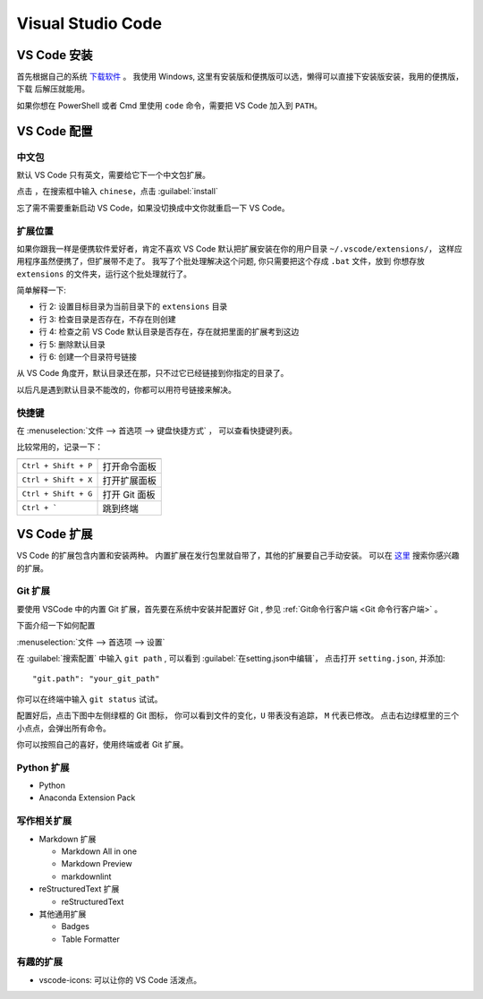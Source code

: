 .. VScode:

Visual Studio Code
===================

.. image:: ../_static/VScode/vscode_logo.png
   :height: 100
   :target: https://code.visualstudio.com/


VS Code 安装
------------

首先根据自己的系统 `下载软件 <https://code.visualstudio.com/download>`_ 。
我使用 Windows, 这里有安装版和便携版可以选，懒得可以直接下安装版安装，我用的便携版，下载
后解压就能用。

如果你想在 PowerShell 或者 Cmd 里使用 ``code`` 命令，需要把 VS Code 加入到 ``PATH``。

VS Code 配置
------------

中文包
~~~~~~

默认 VS Code 只有英文，需要给它下一个中文包扩展。

.. image:: ../_static/VScode/vs_code_0.png

点击 |extension_icon| ，在搜索框中输入 ``chinese``，点击  :guilabel:`install`

.. |extension_icon| image:: ../_static/VScode/extension_icon.png
   :height: 20
   :width: 20

忘了需不需要重新启动 VS Code，如果没切换成中文你就重启一下 VS Code。

扩展位置
~~~~~~~~

如果你跟我一样是便携软件爱好者，肯定不喜欢 VS Code 默认把扩展安装在你的用户目录 ``~/.vscode/extensions/``，
这样应用程序虽然便携了，但扩展带不走了。 我写了个批处理解决这个问题, 你只需要把这个存成 ``.bat`` 文件，放到
你想存放 ``extensions`` 的文件夹，运行这个批处理就行了。 

.. code-block:: shell
   :linenos:

   @echo off
   set destDir=%CD%\extensions
   if not exist "%destDir%" (md "%destDir%")
   if exist "%UserProfile%\.vscode\extensions" (xcopy "%UserProfile%\.vscode\extensions" "%destDir%" /v /s /e /k /y)
   if exist "%UserProfile%\.vscode\extensions" (rd /S /Q "%UserProfile%\.vscode\extensions")
   mklink /D "%UserProfile%\.vscode\extensions" "%destDir%"

简单解释一下:

* 行 2: 设置目标目录为当前目录下的 ``extensions`` 目录
* 行 3: 检查目录是否存在，不存在则创建
* 行 4: 检查之前 VS Code 默认目录是否存在，存在就把里面的扩展考到这边
* 行 5: 删除默认目录
* 行 6: 创建一个目录符号链接

从 VS Code 角度开，默认目录还在那，只不过它已经链接到你指定的目录了。

以后凡是遇到默认目录不能改的，你都可以用符号链接来解决。

快捷键
~~~~~~

在 :menuselection:`文件 --> 首选项 --> 键盘快捷方式` ， 可以查看快捷键列表。

比较常用的，记录一下：

+----------------------+---------------+
|                      |               |
+======================+===============+
| ``Ctrl + Shift + P`` | 打开命令面板  |
+----------------------+---------------+
| ``Ctrl + Shift + X`` | 打开扩展面板  |
+----------------------+---------------+
| ``Ctrl + Shift + G`` | 打开 Git 面板 |
+----------------------+---------------+
| ``Ctrl + ```         | 跳到终端      |
+----------------------+---------------+

VS Code 扩展
-------------

VS Code 的扩展包含内置和安装两种。 内置扩展在发行包里就自带了，其他的扩展要自己手动安装。
可以在 `这里 <https://marketplace.visualstudio.com/vscode>`_ 搜索你感兴趣的扩展。

Git 扩展
~~~~~~~~

要使用 VSCode 中的内置 Git 扩展，首先要在系统中安装并配置好 Git , 参见 :ref:`Git命令行客户端 <Git 命令行客户端>` 。

下面介绍一下如何配置

:menuselection:`文件 --> 首选项 --> 设置`

.. image:: ../_static/VScode/vscode_git_0.png

在 :guilabel:`搜索配置` 中输入 ``git path`` , 可以看到 :guilabel:`在setting.json中编辑`，
点击打开 ``setting.json``, 并添加::

   "git.path": "your_git_path"

你可以在终端中输入 ``git status`` 试试。

配置好后，点击下图中左侧绿框的 Git 图标， 你可以看到文件的变化，``U`` 带表没有追踪， ``M`` 代表已修改。
点击右边绿框里的三个小点点，会弹出所有命令。

.. image:: ../_static/VScode/vscode_git_1.png

你可以按照自己的喜好，使用终端或者 Git 扩展。

Python 扩展
~~~~~~~~~~~~

* Python
* Anaconda Extension Pack

写作相关扩展
~~~~~~~~~~~~

* Markdown 扩展

  * Markdown All in one
  * Markdown Preview
  * markdownlint

* reStructuredText 扩展

  * reStructuredText

* 其他通用扩展

  * Badges
  * Table Formatter

有趣的扩展
~~~~~~~~~~

* vscode-icons: 可以让你的 VS Code 活泼点。
